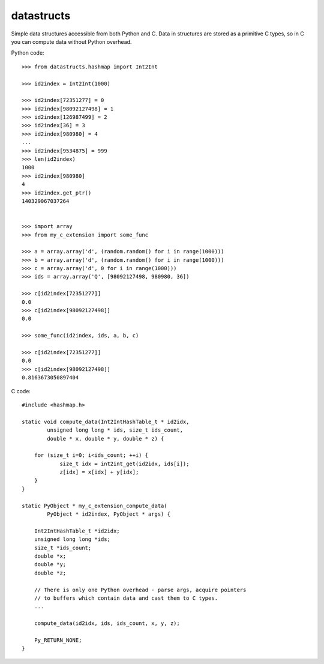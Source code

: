 datastructs
===========

Simple data structures accessible from both Python and C. Data in structures
are stored as a primitive C types, so in C you can compute data without Python
overhead.

Python code:

::

    >>> from datastructs.hashmap import Int2Int

    >>> id2index = Int2Int(1000)

    >>> id2index[72351277] = 0
    >>> id2index[98092127498] = 1
    >>> id2index[126987499] = 2
    >>> id2index[36] = 3
    >>> id2index[980980] = 4
    ...
    >>> id2index[9534875] = 999
    >>> len(id2index)
    1000
    >>> id2index[980980]
    4
    >>> id2index.get_ptr()
    140329067037264


    >>> import array
    >>> from my_c_extension import some_func

    >>> a = array.array('d', (random.random() for i in range(1000)))
    >>> b = array.array('d', (random.random() for i in range(1000)))
    >>> c = array.array('d', 0 for i in range(1000)))
    >>> ids = array.array('Q', [98092127498, 980980, 36])

    >>> c[id2index[72351277]]
    0.0
    >>> c[id2index[98092127498]]
    0.0

    >>> some_func(id2index, ids, a, b, c)

    >>> c[id2index[72351277]]
    0.0
    >>> c[id2index[98092127498]]
    0.8163673050897404

C code:

::

    #include <hashmap.h>

    static void compute_data(Int2IntHashTable_t * id2idx,
            unsigned long long * ids, size_t ids_count,
            double * x, double * y, double * z) {

    	for (size_t i=0; i<ids_count; ++i) {
    		size_t idx = int2int_get(id2idx, ids[i]);
    		z[idx] = x[idx] + y[idx];
    	}
    }

    static PyObject * my_c_extension_compute_data(
            PyObject * id2index, PyObject * args) {

        Int2IntHashTable_t *id2idx;
        unsigned long long *ids;
        size_t *ids_count;
        double *x;
        double *y;
        double *z;

        // There is only one Python overhead - parse args, acquire pointers
        // to buffers which contain data and cast them to C types.
        ...

        compute_data(id2idx, ids, ids_count, x, y, z);

        Py_RETURN_NONE;
    }
